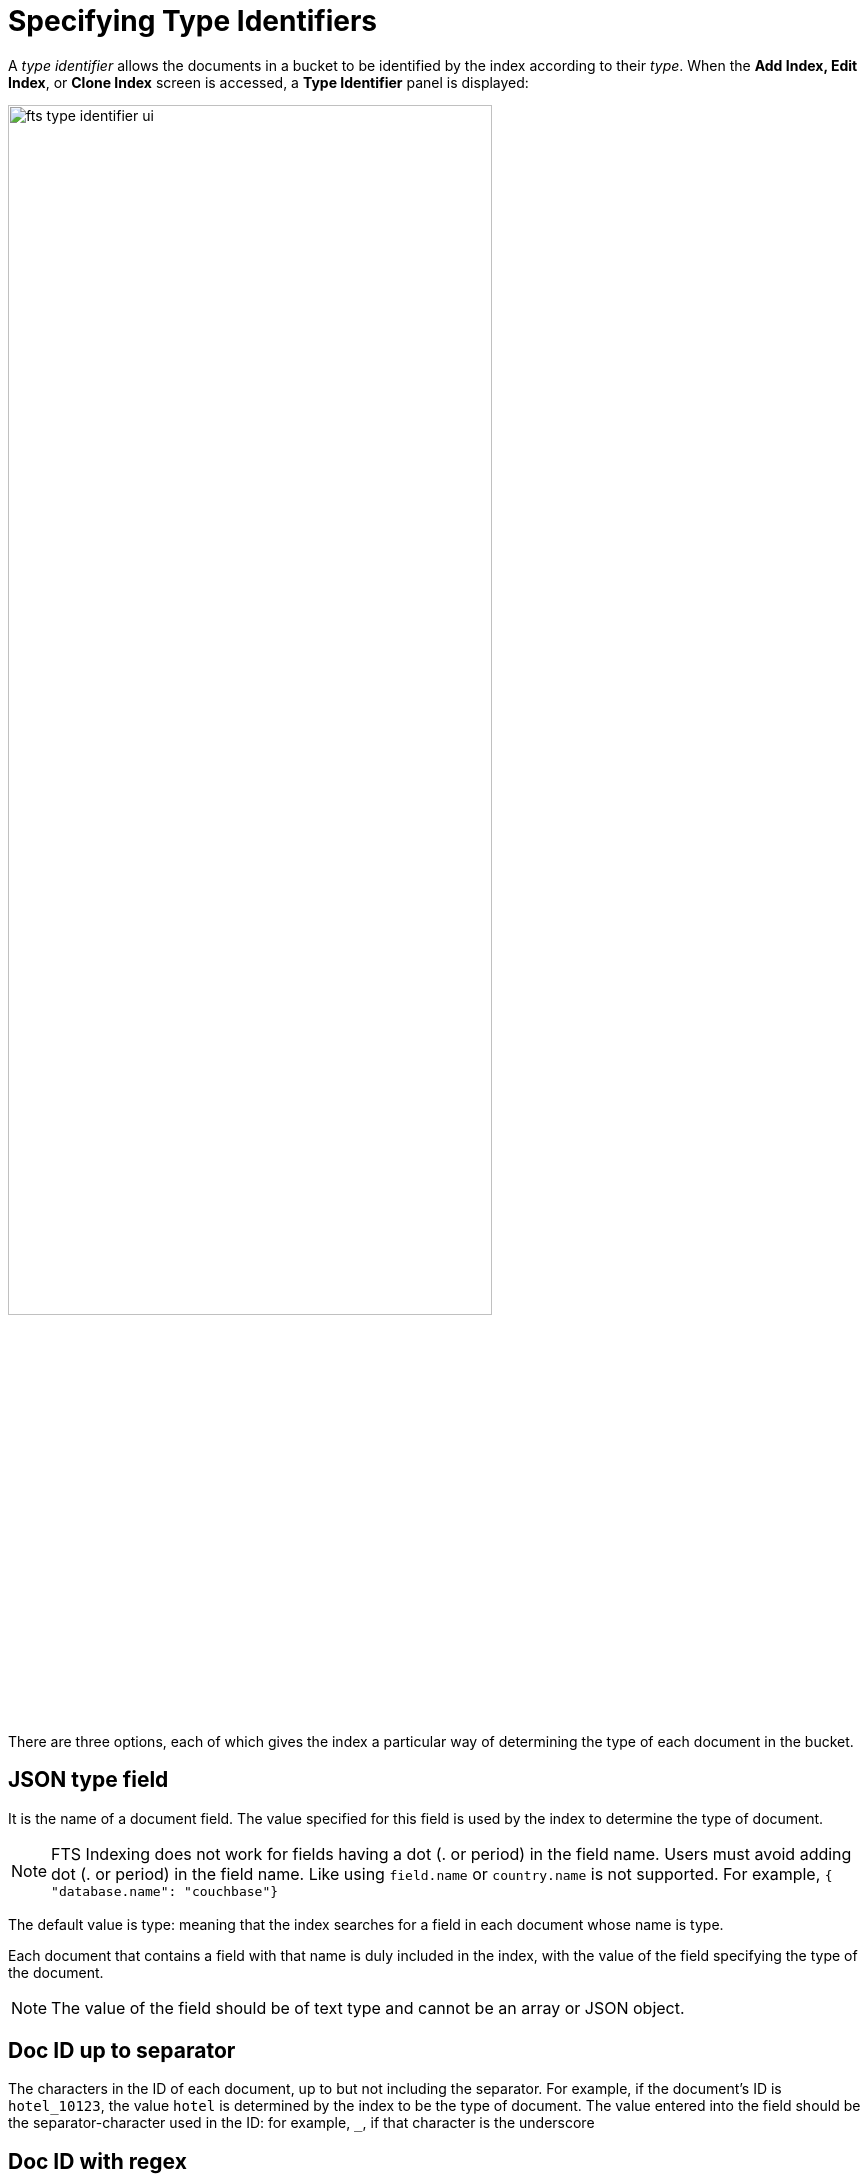 = Specifying Type Identifiers

A _type identifier_ allows the documents in a bucket to be identified by the index according to their _type_. When the *Add Index, Edit Index*, or *Clone Index* screen is accessed, a *Type Identifier* panel is displayed:

[#type_identifier_image]
image::fts-type-identifier-ui.png[,75%]

There are three options, each of which gives the index a particular way of determining the type of each document in the bucket.

== JSON type field 
It is the name of a document field. The value specified for this field is used by the index to determine the type of document.

NOTE: FTS Indexing does not work for fields having a dot (. or period) in the field name. Users must avoid adding dot (. or period) in the field name. Like using `field.name` or `country.name` is not supported. For example, `{ "database.name": "couchbase"}`

The default value is type: meaning that the index searches for a field in each document whose name is type. 

Each document that contains a field with that name is duly included in the index, with the value of the field specifying the type of the document. 

NOTE: The value of the field should be of text type and cannot be an array or JSON object.

== Doc ID up to separator
The characters in the ID of each document, up to but not including the separator. For example, if the document’s ID is `hotel_10123`, the value `hotel` is determined by the index to be the type of document. The value entered into the field should be the separator-character used in the ID: for example, `_`, if that character is the underscore

== Doc ID with regex
A regular expression that is applied by the index to the ID of each document. The resulting value is determined to be the type of the  document. (This option may be used when the targeted document-subset contains neither a suitable *JSON type field* nor an ID that follows a naming convention suitable for *Doc ID up to separator*.) The value entered into the field should be the regular expression to be used.